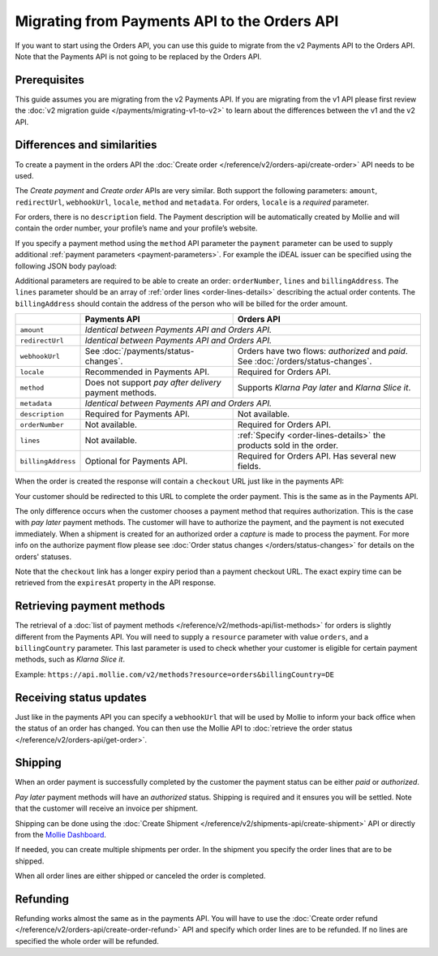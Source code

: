Migrating from Payments API to the Orders API
=============================================

If you want to start using the Orders API, you can use this guide to migrate from the v2 Payments
API to the Orders API. Note that the Payments API is not going to be replaced by the Orders API.

Prerequisites
-------------
This guide assumes you are migrating from the v2 Payments API. If you are migrating from the v1 API
please first review the :doc:`v2 migration guide </payments/migrating-v1-to-v2>` to learn about
the differences between the v1 and the v2 API.

Differences and similarities
----------------------------
To create a payment in the orders API the :doc:`Create order </reference/v2/orders-api/create-order>`
API needs to be used.

The `Create payment` and `Create order` APIs are very similar. Both support the
following parameters: ``amount``, ``redirectUrl``, ``webhookUrl``, ``locale``, ``method`` and
``metadata``.  For orders, ``locale`` is a *required* parameter.

For orders, there is no ``description`` field. The Payment description will be automatically created
by Mollie and will contain the order number, your profile’s name and your profile’s website.

If you specify a payment method using the ``method`` API parameter the ``payment`` parameter can be
used to supply additional :ref:`payment parameters <payment-parameters>`. For example the iDEAL
issuer can be specified using the following JSON body payload:

.. code-block:: json
   :linenos:

   {
       "orderNumber": "1337",
       "method": "ideal",
       "payment": {
           "issuer": "ideal_INGBNL2A"
       }
   }

Additional parameters are required to be able to create an order: ``orderNumber``, ``lines`` and
``billingAddress``. The ``lines`` parameter should be an array of :ref:`order lines <order-lines-details>`
describing the actual order contents. The ``billingAddress`` should contain the address of the
person who will be billed for the order amount.

+------------------------+--------------------------------------------+------------------------------------------------+
|                        | Payments API                               | Orders API                                     |
+========================+============================================+================================================+
| ``amount``             | *Identical between Payments API and Orders API.*                                            |
+------------------------+--------------------------------------------+------------------------------------------------+
| ``redirectUrl``        | *Identical between Payments API and Orders API.*                                            |
+------------------------+--------------------------------------------+------------------------------------------------+
| ``webhookUrl``         | See :doc:`/payments/status-changes`.       | Orders have two flows: *authorized* and *paid*.|
|                        |                                            | See :doc:`/orders/status-changes`.             |
+------------------------+--------------------------------------------+------------------------------------------------+
| ``locale``             | Recommended in Payments API.               | Required for Orders API.                       |
+------------------------+--------------------------------------------+------------------------------------------------+
| ``method``             | Does not support *pay after delivery*      | Supports *Klarna Pay later* and *Klarna Slice  |
|                        | payment methods.                           | it*.                                           |
+------------------------+--------------------------------------------+------------------------------------------------+
| ``metadata``           | *Identical between Payments API and Orders API.*                                            |
+------------------------+--------------------------------------------+------------------------------------------------+
| ``description``        | Required for Payments API.                 | Not available.                                 |
+------------------------+--------------------------------------------+------------------------------------------------+
| ``orderNumber``        | Not available.                             | Required for Orders API.                       |
+------------------------+--------------------------------------------+------------------------------------------------+
| ``lines``              | Not available.                             | :ref:`Specify <order-lines-details>` the       |
|                        |                                            | products sold in the order.                    |
+------------------------+--------------------------------------------+------------------------------------------------+
| ``billingAddress``     | Optional for Payments API.                 | Required for Orders API. Has several new       |
|                        |                                            | fields.                                        |
+------------------------+--------------------------------------------+------------------------------------------------+

When the order is created the response will contain a ``checkout`` URL just like in the payments API:

.. code-block:: json
   :linenos:

    {
        "_links": {
            "checkout": {
                "href": "https://www.mollie.com/payscreen/order/checkout/pbjz8x",
                "type": "text/html"
            }
        }
    }

Your customer should be redirected to this URL to complete the order payment. This is the same as in
the Payments API.

The only difference occurs when the customer chooses a payment method that requires authorization.
This is the case with *pay later* payment methods. The customer will have to authorize the payment,
and the payment is not executed immediately. When a shipment is created for an authorized order a
*capture* is made to process the payment. For more info on the authorize payment flow please see
:doc:`Order status changes </orders/status-changes>` for details on the orders' statuses.

Note that the ``checkout`` link has a longer expiry period than a payment checkout URL. The exact
expiry time can be retrieved from the ``expiresAt`` property in the API response.

Retrieving payment methods
--------------------------
The retrieval of a :doc:`list of payment methods </reference/v2/methods-api/list-methods>` for
orders is slightly different from the Payments API. You will need to supply a ``resource`` parameter
with value ``orders``, and a ``billingCountry`` parameter. This last parameter is used to check
whether your customer is eligible for certain payment methods, such as `Klarna Slice it`.

Example: ``https://api.mollie.com/v2/methods?resource=orders&billingCountry=DE``

Receiving status updates
------------------------
Just like in the payments API you can specify a ``webhookUrl`` that will be used by Mollie to
inform your back office when the status of an order has changed. You can then use the Mollie API to
:doc:`retrieve the order status </reference/v2/orders-api/get-order>`.

Shipping
--------
When an order payment is successfully completed by the customer the payment status can be either
`paid` or `authorized`.

*Pay later* payment methods will have an `authorized` status. Shipping is required and it ensures you
will be settled. Note that the customer will receive an invoice per shipment.

Shipping can be done using the :doc:`Create Shipment </reference/v2/shipments-api/create-shipment>`
API or directly from the `Mollie Dashboard <https://www.mollie.com/dashboard/>`_.

If needed, you can create multiple shipments per order. In the shipment you specify the order lines
that are to be shipped.

When all order lines are either shipped or canceled the order is completed.

Refunding
---------
Refunding works almost the same as in the payments API. You will have to use the
:doc:`Create order refund </reference/v2/orders-api/create-order-refund>` API and specify which
order lines are to be refunded. If no lines are specified the whole order will be refunded.
